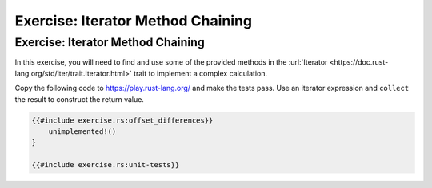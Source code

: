 ====================================
Exercise: Iterator Method Chaining
====================================

------------------------------------
Exercise: Iterator Method Chaining
------------------------------------

In this exercise, you will need to find and use some of the provided
methods in the
:url:`Iterator <https://doc.rust-lang.org/std/iter/trait.Iterator.html>`
trait to implement a complex calculation.

Copy the following code to https://play.rust-lang.org/ and make the
tests pass. Use an iterator expression and ``collect`` the result to
construct the return value.

.. code:: rust

   {{#include exercise.rs:offset_differences}}
       unimplemented!()
   }

   {{#include exercise.rs:unit-tests}}
